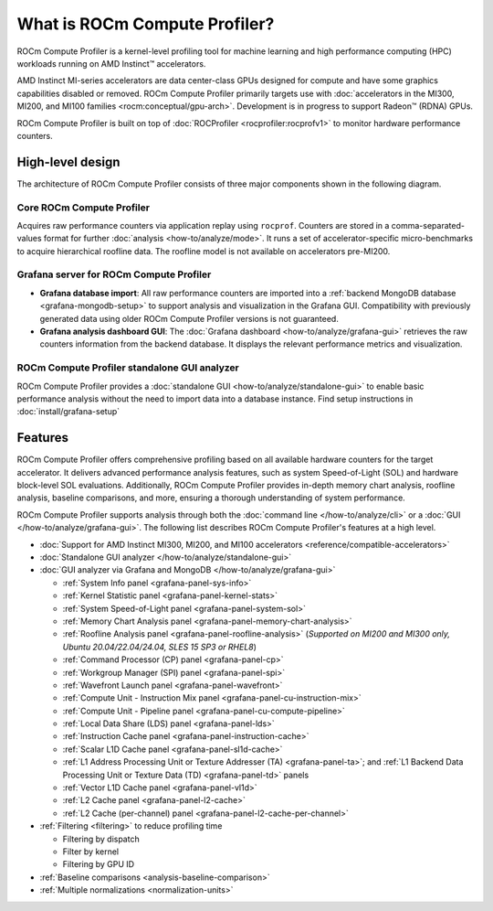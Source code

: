 .. meta::
   :description: What is ROCm Compute Profiler?
   :keywords: Omniperf, ROCm, profiler, tool, Instinct, accelerator, AMD

******************************
What is ROCm Compute Profiler?
******************************

ROCm Compute Profiler is a kernel-level profiling tool for machine learning and high
performance computing (HPC) workloads running on AMD Instinct™ accelerators.

AMD Instinct MI-series accelerators are data center-class GPUs designed for
compute and have some graphics capabilities disabled or removed.
ROCm Compute Profiler primarily targets use with
:doc:`accelerators in the MI300, MI200, and MI100 families <rocm:conceptual/gpu-arch>`.
Development is in progress to support Radeon™ (RDNA) GPUs.

ROCm Compute Profiler is built on top of :doc:`ROCProfiler <rocprofiler:rocprofv1>` to
monitor hardware performance counters.

.. _high-level-design:

High-level design
=================

The architecture of ROCm Compute Profiler consists of three major components shown in the
following diagram.

Core ROCm Compute Profiler
--------------------------

Acquires raw performance counters via application replay using ``rocprof``.
Counters are stored in a comma-separated-values format for further
:doc:`analysis <how-to/analyze/mode>`. It runs a set of accelerator-specific
micro-benchmarks to acquire hierarchical roofline data. The roofline model is
not available on accelerators pre-MI200.

Grafana server for ROCm Compute Profiler
----------------------------------------

* **Grafana database import**: All raw performance counters are imported into
  a :ref:`backend MongoDB database <grafana-mongodb-setup>` to support
  analysis and visualization in the Grafana GUI. Compatibility with
  previously generated data using older ROCm Compute Profiler versions is not guaranteed.

* **Grafana analysis dashboard GUI**: The
  :doc:`Grafana dashboard <how-to/analyze/grafana-gui>` retrieves the raw
  counters information from the backend database. It displays the relevant
  performance metrics and visualization.

ROCm Compute Profiler standalone GUI analyzer
---------------------------------------------

ROCm Compute Profiler provides a :doc:`standalone GUI <how-to/analyze/standalone-gui>` to
enable basic performance analysis without the need to import data into a
database instance. Find setup instructions in :doc:`install/grafana-setup`

.. image:: data/install/omniperf_server_vs_client_install.png
   :align: center
   :alt: Architectural design of ROCm Compute Profiler
   :width: 800

Features
========

ROCm Compute Profiler offers comprehensive profiling based on all available hardware counters
for the target accelerator. It delivers advanced performance analysis features,
such as system Speed-of-Light (SOL) and hardware block-level SOL evaluations.
Additionally, ROCm Compute Profiler provides in-depth memory chart analysis, roofline
analysis, baseline comparisons, and more, ensuring a thorough understanding of
system performance.

ROCm Compute Profiler supports analysis through both the :doc:`command line </how-to/analyze/cli>` or a
:doc:`GUI </how-to/analyze/grafana-gui>`. The following list describes ROCm Compute Profiler's features at a
high level.

* :doc:`Support for AMD Instinct MI300, MI200, and MI100 accelerators <reference/compatible-accelerators>`

* :doc:`Standalone GUI analyzer </how-to/analyze/standalone-gui>`

* :doc:`GUI analyzer via Grafana and MongoDB </how-to/analyze/grafana-gui>`

  * :ref:`System Info panel <grafana-panel-sys-info>`

  * :ref:`Kernel Statistic panel <grafana-panel-kernel-stats>`

  * :ref:`System Speed-of-Light panel <grafana-panel-system-sol>`

  * :ref:`Memory Chart Analysis panel <grafana-panel-memory-chart-analysis>`

  * :ref:`Roofline Analysis panel <grafana-panel-roofline-analysis>`
    (*Supported on MI200 and MI300 only, Ubuntu 20.04/22.04/24.04, SLES 15 SP3 or RHEL8*)

  * :ref:`Command Processor (CP) panel <grafana-panel-cp>`

  * :ref:`Workgroup Manager (SPI) panel <grafana-panel-spi>`

  * :ref:`Wavefront Launch panel <grafana-panel-wavefront>`

  * :ref:`Compute Unit - Instruction Mix panel <grafana-panel-cu-instruction-mix>`

  * :ref:`Compute Unit - Pipeline panel <grafana-panel-cu-compute-pipeline>`

  * :ref:`Local Data Share (LDS) panel <grafana-panel-lds>`

  * :ref:`Instruction Cache panel <grafana-panel-instruction-cache>`

  * :ref:`Scalar L1D Cache panel <grafana-panel-sl1d-cache>`

  * :ref:`L1 Address Processing Unit or Texture Addresser (TA) <grafana-panel-ta>`;
    and :ref:`L1 Backend Data Processing Unit or Texture Data (TD) <grafana-panel-td>` panels

  * :ref:`Vector L1D Cache panel <grafana-panel-vl1d>`

  * :ref:`L2 Cache panel <grafana-panel-l2-cache>`

  * :ref:`L2 Cache (per-channel) panel <grafana-panel-l2-cache-per-channel>`

* :ref:`Filtering <filtering>` to reduce profiling time

  * Filtering by dispatch

  * Filter by kernel

  * Filtering by GPU ID

* :ref:`Baseline comparisons <analysis-baseline-comparison>`

* :ref:`Multiple normalizations <normalization-units>`
